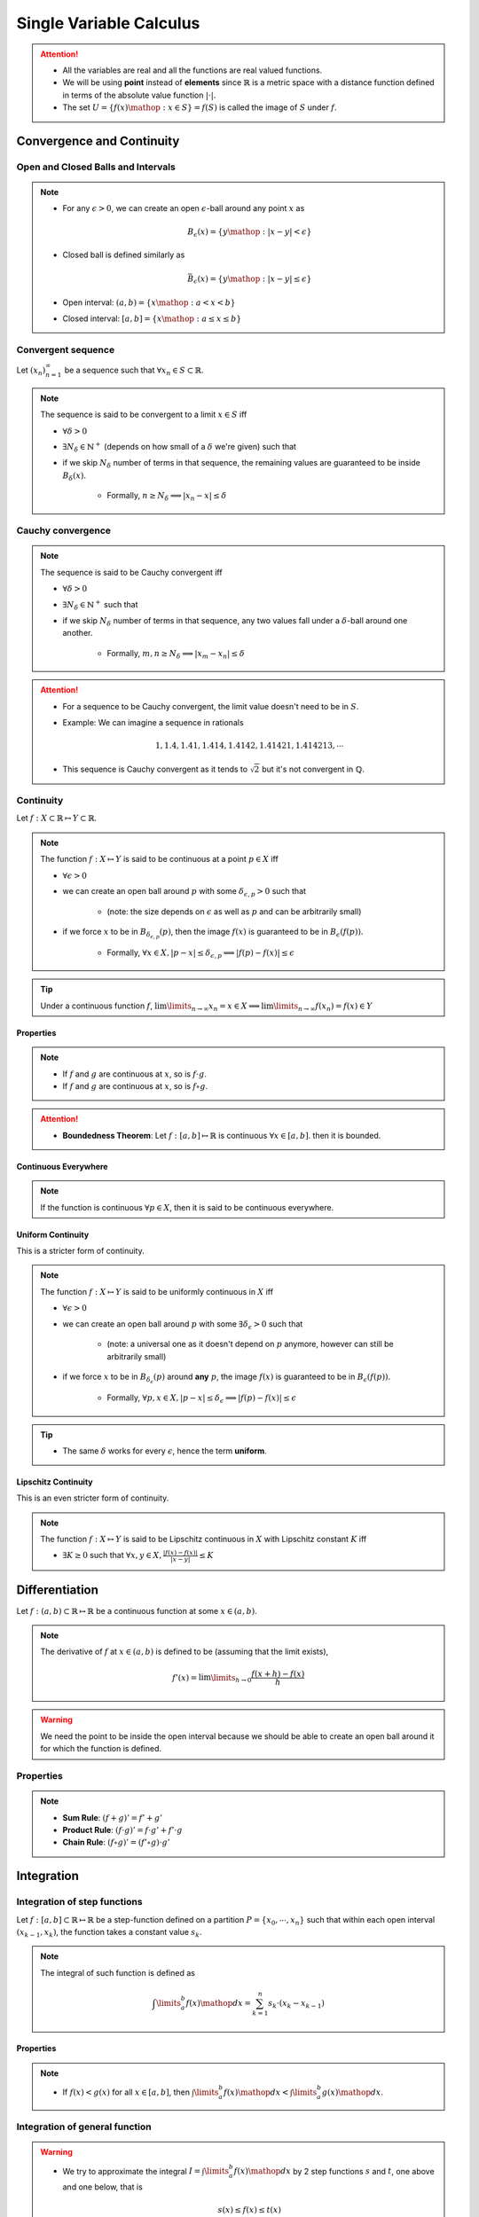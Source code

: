 ################################################################
Single Variable Calculus
################################################################
.. attention::
	* All the variables are real and all the functions are real valued functions.
	* We will be using **point** instead of **elements** since :math:`\mathbb{R}` is a metric space with a distance function defined in terms of the absolute value function :math:`|\cdot|`.
	* The set :math:`U=\{f(x)\mathop{:}x\in S\}=f(S)` is called the image of :math:`S` under :math:`f`.

****************************************************************
Convergence and Continuity
****************************************************************
Open and Closed Balls and Intervals
================================================================
.. note::
	* For any :math:`\epsilon > 0`, we can create an open :math:`\epsilon`-ball around any point :math:`x` as

		.. math:: B_\epsilon(x)=\{y\mathop{:} |x-y|< \epsilon\}
	* Closed ball is defined similarly as 

		.. math:: \bar{B}_\epsilon(x)=\{y\mathop{:} |x-y|\leq \epsilon\}
	* Open interval: :math:`(a,b)=\{x\mathop{:} a < x < b\}`
	* Closed interval: :math:`[a,b]=\{x\mathop{:} a \leq x \leq b\}`

Convergent sequence
================================================================
Let :math:`(x_n)_{n=1}^\infty` be a sequence such that :math:`\forall x_n\in S\subset\mathbb{R}`. 

.. note::
	The sequence is said to be convergent to a limit :math:`x\in S` iff

	* :math:`\forall\delta > 0`
	* :math:`\exists N_\delta\in\mathbb{N}^{+}` (depends on how small of a :math:`\delta` we're given) such that
	* if we skip :math:`N_\delta` number of terms in that sequence, the remaining values are guaranteed to be inside :math:`B_\delta(x)`.
		
		* Formally, :math:`n \geq N_\delta\implies |x_n-x|\leq\delta`

Cauchy convergence
================================================================
.. note::
	The sequence is said to be Cauchy convergent iff

	* :math:`\forall\delta > 0`
	* :math:`\exists N_\delta\in\mathbb{N}^{+}` such that
	* if we skip :math:`N_\delta` number of terms in that sequence, any two values fall under a :math:`\delta`-ball around one another.
	
		* Formally, :math:`m, n\geq N_\delta\implies |x_m-x_n|\leq\delta`

.. attention::
	* For a sequence to be Cauchy convergent, the limit value doesn't need to be in :math:`S`.
	* Example: We can imagine a sequence in rationals

		.. math:: 1,1.4,1.41,1.414,1.4142,1.41421,1.414213,\cdots

	* This sequence is Cauchy convergent as it tends to :math:`\sqrt{2}` but it's not convergent in :math:`\mathbb{Q}`.

Continuity
================================================================
Let :math:`f:X\subset\mathbb{R}\mapsto Y\subset\mathbb{R}`.

.. note::
	The function :math:`f:X\mapsto Y` is said to be continuous at a point :math:`p\in X` iff

	* :math:`\forall\epsilon > 0`
	* we can create an open ball around :math:`p` with some :math:`\delta_{\epsilon, p} > 0` such that

		* (note: the size depends on :math:`\epsilon` as well as :math:`p` and can be arbitrarily small)
	* if we force :math:`x` to be in :math:`B_{\delta_{\epsilon, p}}(p)`, then the image :math:`f(x)` is guaranteed to be in :math:`B_\epsilon(f(p))`.
	
		* Formally, :math:`\forall x\in X, |p-x|\leq\delta_{\epsilon, p}\implies |f(p)-f(x)|\leq\epsilon`

.. seealso::
	* If we're only able to take extremely small :math:`\delta_{\epsilon, p}` to push the image inside the :math:`\epsilon`-ball in :math:`Y`, then we can say that the function varies quite drastically.
	* If we're allowed to take larger :math:`\delta`, then the function is considered smoother.

.. tip::
	Under a continuous function :math:`f`, :math:`\lim\limits_{n\to\infty} x_n=x\in X\implies \lim\limits_{n\to\infty} f(x_n)=f(x)\in Y`

Properties
----------------------------------------------------------------
.. note::
	* If :math:`f` and :math:`g` are continuous at :math:`x`, so is :math:`f\cdot g`.
	* If :math:`f` and :math:`g` are continuous at :math:`x`, so is :math:`f\circ g`.

.. attention::
	* **Boundedness Theorem**: Let :math:`f:[a,b]\mapsto\mathbb{R}` is continuous :math:`\forall x\in[a,b]`. then it is bounded.

Continuous Everywhere
----------------------------------------------------------------
.. note::
	If the function is continuous :math:`\forall p\in X`, then it is said to be continuous everywhere.

Uniform Continuity
----------------------------------------------------------------
This is a stricter form of continuity.

.. note::
	The function :math:`f:X\mapsto Y` is said to be uniformly continuous in :math:`X` iff

	* :math:`\forall\epsilon > 0`
	* we can create an open ball around :math:`p` with some :math:`\exists\delta_\epsilon > 0` such that

		* (note: a universal one as it doesn't depend on :math:`p` anymore, however can still be arbitrarily small)
	* if we force :math:`x` to be in :math:`B_{\delta_\epsilon}(p)` around **any** :math:`p`, the image :math:`f(x)` is guaranteed to be in :math:`B_\epsilon(f(p))`.

		* Formally, :math:`\forall p, x\in X, |p-x|\leq\delta_\epsilon\implies |f(p)-f(x)|\leq\epsilon`

.. tip::
	* The same :math:`\delta` works for every :math:`\epsilon`, hence the term **uniform**.

Lipschitz Continuity
----------------------------------------------------------------
This is an even stricter form of continuity.

.. note::
	The function :math:`f:X\mapsto Y` is said to be Lipschitz continuous in :math:`X` with Lipschitz constant :math:`K` iff

	* :math:`\exists K\geq 0` such that :math:`\forall x,y\in X, \frac{|f(x)-f(x)|}{|x-y|}\leq K`

.. seealso::
	* For the image to be in a :math:`\epsilon`-ball around any :math:`p`, we can afford to be in a :math:`\epsilon/K`-ball in the domain.
	* These functions are a lot smoother.

****************************************************************
Differentiation
****************************************************************
Let :math:`f:(a,b)\subset\mathbb{R}\mapsto \mathbb{R}` be a continuous function at some :math:`x\in(a,b)`.

.. note::
	The derivative of :math:`f` at :math:`x\in(a,b)` is defined to be (assuming that the limit exists),

		.. math:: f'(x)=\lim\limits_{h\to 0}\frac{f(x+h)-f(x)}{h}

.. warning::
	We need the point to be inside the open interval because we should be able to create an open ball around it for which the function is defined.

Properties
================================================================
.. note::
	* **Sum Rule**: :math:`(f+g)'=f'+g'`
	* **Product Rule**: :math:`(f\cdot g)'=f\cdot g'+f'\cdot g`
	* **Chain Rule**: :math:`(f\circ g)'=(f'\circ g)\cdot g'`

****************************************************************
Integration
****************************************************************

Integration of step functions
================================================================
Let :math:`f:[a,b]\subset\mathbb{R}\mapsto \mathbb{R}` be a step-function defined on a partition :math:`P=\{x_0,\cdots,x_n\}` such that within each open interval :math:`(x_{k-1},x_k)`, the function takes a constant value :math:`s_k`.

.. note::
	The integral of such function is defined as

		.. math:: \int\limits_a^b f(x)\mathop{dx}=\sum_{k=1}^n s_k\cdot(x_k-x_{k-1})

Properties
----------------------------------------------------------------
.. note::
	* If :math:`f(x)<g(x)` for all :math:`x\in[a,b]`, then :math:`\int\limits_a^b f(x)\mathop{dx}<\int\limits_a^b g(x)\mathop{dx}`.

Integration of general function
================================================================
.. warning::
	* We try to approximate the integral :math:`I=\int\limits_a^b f(x)\mathop{dx}` by 2 step functions :math:`s` and :math:`t`, one above and one below, that is

		.. math:: s(x)\leq f(x)\leq t(x)
	* This is not possible if the function :math:`f` is unbounded (such as :math:`f(x)=1/x`).

Let :math:`f:[a,b]\subset\mathbb{R}\mapsto \mathbb{R}` be any bounded function.

.. note::
	* Let :math:`s` and :math:`t` be arbitrary step functions such that :math:`s(x)\leq f(x)\leq t(x)`.
	* We define :math:`S=\left\{\int\limits_a^b s(x)\mathop{dx}\mathop{:}\forall s\leq f\right\}` and :math:`T=\left\{\int\limits_a^b t(x)\mathop{dx}\mathop{:}\forall f\leq t\right\}`.
	* It is in general true that :math:`\int\limits_a^b s(x)\mathop{dx}\leq\sup_s S\leq I\leq\inf_t T\leq \int\limits_a^b t(x)\mathop{dx}`
	* The integral :math:`I` exists when :math:`\sup_s S=\inf_t T` and takes that exact same value 

		.. math:: I=\int\limits_a^b f(x)\mathop{dx}=\sup_s S=\inf_t T

.. attention::
	* Let :math:`f:[a,b]\mapsto\mathbb{R}` is continuous :math:`\forall x\in[a,b]`.
	* Then it is integrable (follows since it is bounded).

Properties
----------------------------------------------------------------
.. note::
	* :math:`\int\limits_a^b (f(x)+g(x))\mathop{dx}=\int\limits_a^b f(x)\mathop{dx}=+\int\limits_a^b g(x)\mathop{dx}`
	* :math:`\int\limits_a^b c\cdot f(x)\mathop{dx}=c\cdot\int\limits_a^b f(x)\mathop{dx}`
	* :math:`\int\limits_a^b f(x)\mathop{dx}=-\int\limits_b^a f(x)\mathop{dx}`
	* :math:`\int\limits_a^c f(x)\mathop{dx}=\int\limits_a^b f(x)\mathop{dx}+\int\limits_b^c f(x)\mathop{dx}`

Indefinite Integral
================================================================
.. note::
	* For every :math:`a\leq x\leq b`, we can define a function of :math:`x` which is obtained via the integral

		.. math:: A(x)=\int\limits_a^x f(t)\mathop{dt}

		* This is known as **an** indefinite integral of :math:`f`.
	* We can define another indefinite integral with a different lower limit :math:`c\in[a,b]` as

		.. math:: C(x)=\int\limits_c^x f(t)\mathop{dt}

.. attention::
	* These two differ by only a constant as

		.. math:: A(x)-C(x)=\int\limits_a^x f(t)\mathop{dt}-\int\limits_c^x f(t)\mathop{dt}=\int\limits_a^c f(t)\mathop{dt}=k

****************************************************************
Important Theorems
****************************************************************
Bolzano's theorem
================================================================
.. note::
	* Let :math:`f:[a,b]\mapsto\mathbb{R}` is continuous :math:`\forall x\in[a,b]`.
	* Also assume that :math:`f(a)` and :math:`f(b)` have opposite signs.
	* Then :math:`\exists c\in(a,b)` such that :math:`f(c)=0`

Intermediate value theorem
================================================================
.. note::
	* Let :math:`f:[a,b]\mapsto\mathbb{R}` is continuous :math:`\forall x\in[a,b]`.
	* Let :math:`a\leq p < q\leq b` be two arbitrary points with :math:`f(p)\neq f(q)`.
	* Then :math:`f(x)` takes every possible value in :math:`(f(p), f(q))` within the interval :math:`(a,b)`.

Mean value theorem
================================================================

****************************************************************
Important Formulae
****************************************************************
